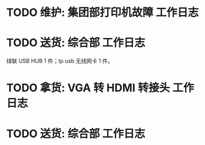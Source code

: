 * TODO 维护: 集团部打印机故障 :工作日志:
:PROPERTIES:
:organization: 移动市公司
:END:
* TODO 送货: 综合部 :工作日志:
:PROPERTIES:
:organization: 移动市公司
:END:
绿联 USB HUB 1 件；tp usb 无线网卡 1 件。
* TODO 拿货: VGA 转 HDMI 转接头 :工作日志:
:PROPERTIES:
:organization: 三益
:END:
* TODO 送货: 综合部 :工作日志:
:PROPERTIES:
:organization: 移动市公司
:END: